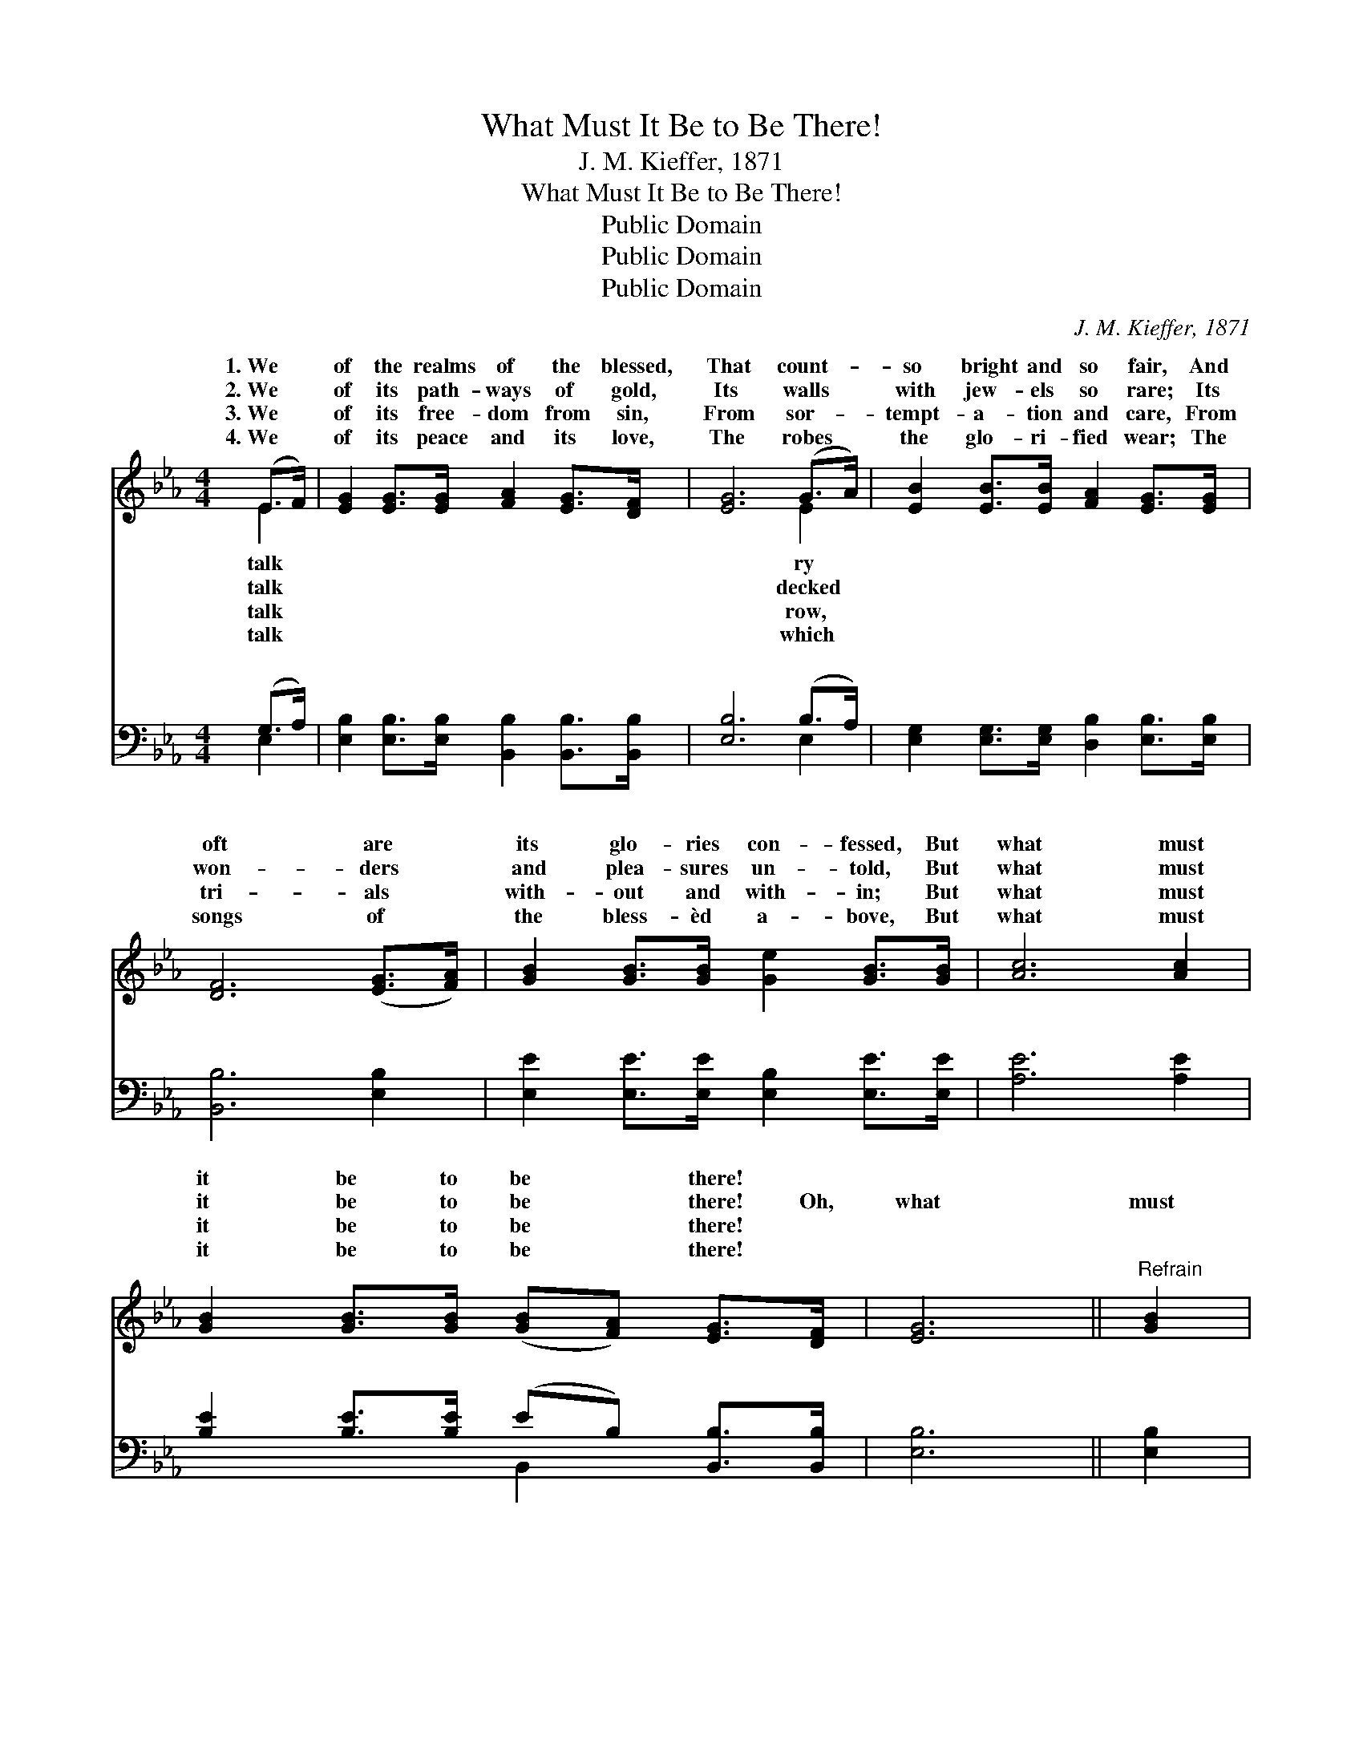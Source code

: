 X:1
T:What Must It Be to Be There!
T:J. M. Kieffer, 1871
T:What Must It Be to Be There!
T:Public Domain
T:Public Domain
T:Public Domain
C:J. M. Kieffer, 1871
Z:Public Domain
%%score ( 1 2 ) ( 3 4 )
L:1/8
M:4/4
K:Eb
V:1 treble 
V:2 treble 
V:3 bass 
V:4 bass 
V:1
 (E>F) | [EG]2 [EG]>[EG] [FA]2 [EG]>[DF] | [EG]6 (G>A) | [EB]2 [EB]>[EB] [FA]2 [EG]>[EG] | %4
w: 1.~We *|of the realms of the blessed,|That count- *|so bright and so fair, And|
w: 2.~We *|of its path- ways of gold,|Its walls *|with jew- els so rare; Its|
w: 3.~We *|of its free- dom from sin,|From sor- *|tempt- a- tion and care, From|
w: 4.~We *|of its peace and its love,|The robes *|the glo- ri- fied wear; The|
 [DF]6 ([EG]>[FA]) | [GB]2 [GB]>[GB] [Ge]2 [GB]>[GB] | [Ac]6 [Ac]2 | %7
w: oft are *|its glo- ries con- fessed, But|what must|
w: won- ders *|and plea- sures un- told, But|what must|
w: tri- als *|with- out and with- in; But|what must|
w: songs of *|the bless- èd a- bove, But|what must|
 [GB]2 [GB]>[GB] ([GB][FA]) [EG]>[DF] | [EG]6 ||"^Refrain" [GB]2 | %10
w: it be to be * there! *|||
w: it be to be * there! Oh,|what|must|
w: it be to be * there! *|||
w: it be to be * there! *|||
 [Ge]2 [Ge]>[Ge] [Bd]2 [Ac]>[Ac] | ([GB]4 [EG]2) [GB]2 | [Ac]2 [Ac]>[Ac] [GB]2 [EG]>[EG] | %13
w: |||
w: it be to be there, Oh,|what * must|it be to be there; With|
w: |||
w: |||
 [DF]6 ([EG][GB]) | [Ge]2 [Ge]>[Ge] [GB]2 [GB]>[GB] | [Ac]>[Ac] [Ac]>[Ad] [Ae]2 ([Bd][Ac]) | %16
w: |||
w: Je- sus *|our friend, All e- ter- ni-|ty to spend, Oh, what must *|
w: |||
w: |||
 (Be) [EG]>[Ec] [EB]2 [DA]>[DF] | E6 |] %18
w: ||
w: it * be to be there. *||
w: ||
w: ||
V:2
 E2 | x8 | x6 E2 | x8 | x8 | x8 | x8 | x8 | x6 || x2 | x8 | x8 | x8 | x8 | x8 | x8 | G2 x6 | E6 |] %18
w: talk||ry||||||||||||||||
w: talk||decked||||||||||||||||
w: talk||row,||||||||||||||||
w: talk||which||||||||||||||||
V:3
 (G,>A,) | [E,B,]2 [E,B,]>[E,B,] [B,,B,]2 [B,,B,]>[B,,B,] | [E,B,]6 (B,>A,) | %3
w: ~ *|~ ~ ~ ~ ~ ~|~ ~ *|
 [E,G,]2 [E,G,]>[E,G,] [D,B,]2 [E,B,]>[E,B,] | [B,,B,]6 [E,B,]2 | %5
w: ~ ~ ~ ~ ~ ~|~ ~|
 [E,E]2 [E,E]>[E,E] [E,B,]2 [E,E]>[E,E] | [A,E]6 [A,E]2 | %7
w: ~ ~ ~ ~ ~ ~|~ ~|
 [B,E]2 [B,E]>[B,E] (EB,) [B,,B,]>[B,,B,] | [E,B,]6 || [E,B,]2 | %10
w: ~ ~ ~ ~ * ~ ~|~|~|
 [E,B,]2 [E,B,]>[E,B,] [B,,B,]2 [B,,B,]>[B,,B,] | [E,B,]2 [E,B,]>[E,B,] [E,B,]2 [E,E]2 | %12
w: ~ ~ ~ ~ to be|there, * * * *|
 [A,E]2 [A,E]>[A,E] [E,E]2 [E,B,]>[E,B,] | [B,,B,]6 [E,B,]2 | %14
w: ||
 [E,B,]2 [E,B,]>[E,B,] [E,E]2 [E,E]>[E,E] | [A,E]>[A,E] [A,E]>[A,D] [A,C]2 [A,E]2 | %16
w: ||
 (EB,) [E,B,]>[E,A,] [B,,G,]2 [B,,F,]>[B,,A,] | [E,G,]6 |] %18
w: ||
V:4
 E,2 | x8 | x6 E,2 | x8 | x8 | x8 | x8 | x4 B,,2 x2 | x6 || x2 | x8 | x8 | x8 | x8 | x8 | x8 | %16
w: ~||~|||||~|||||||||
 E,2 x6 | x6 |] %18
w: ||

